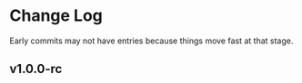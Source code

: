 * Change Log

Early commits may not have entries because things move fast at that
stage.

** v1.0.0-rc
